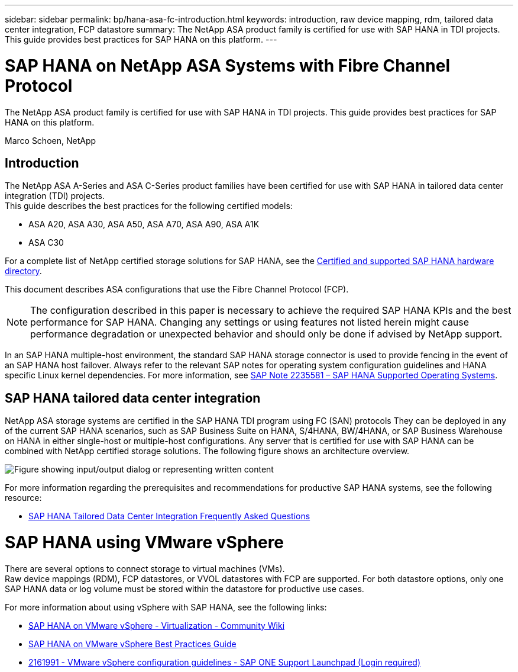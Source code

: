 ---
sidebar: sidebar
permalink: bp/hana-asa-fc-introduction.html
keywords: introduction, raw device mapping, rdm, tailored data center integration, FCP datastore
summary: The NetApp ASA product family is certified for use with SAP HANA in TDI projects. This guide provides best practices for SAP HANA on this platform.
---

= SAP HANA on NetApp ASA Systems with Fibre Channel Protocol
:hardbreaks:
:nofooter:
:icons: font
:linkattrs:
:imagesdir: ../media/

[.lead]
The NetApp ASA product family is certified for use with SAP HANA in TDI projects. This guide provides best practices for SAP HANA on this platform.

Marco Schoen, NetApp

== Introduction

The NetApp ASA A-Series and ASA C-Series product families have been certified for use with SAP HANA in tailored data center integration (TDI) projects.
This guide describes the best practices for the following certified models:

* ASA A20, ASA A30, ASA A50, ASA A70, ASA A90, ASA A1K
* ASA C30


For a complete list of NetApp certified storage solutions for SAP HANA, see the https://www.sap.com/dmc/exp/2014-09-02-hana-hardware/enEN/#/solutions?filters=v:deCertified;ve:13[Certified and supported SAP HANA hardware directory^].

This document describes ASA configurations that use the Fibre Channel Protocol (FCP).

[NOTE]
The configuration described in this paper is necessary to achieve the required SAP HANA KPIs and the best performance for SAP HANA. Changing any settings or using features not listed herein might cause performance degradation or unexpected behavior and should only be done if advised by NetApp support.


In an SAP HANA multiple-host environment, the standard SAP HANA storage connector is used to provide fencing in the event of an SAP HANA host failover. Always refer to the relevant SAP notes for operating system configuration guidelines and HANA specific Linux kernel dependencies. For more information, see https://launchpad.support.sap.com/[SAP Note 2235581 – SAP HANA Supported Operating Systems^].

== SAP HANA tailored data center integration

NetApp ASA storage systems are certified in the SAP HANA TDI program using FC (SAN) protocols They can be deployed in any of the current SAP HANA scenarios, such as SAP Business Suite on HANA, S/4HANA, BW/4HANA, or SAP Business Warehouse on HANA in either single-host or multiple-host configurations. Any server that is certified for use with SAP HANA can be combined with NetApp certified storage solutions. The following figure shows an architecture overview.

image:saphana_aff_fc_image1.png["Figure showing input/output dialog or representing written content"]

For more information regarding the prerequisites and recommendations for productive SAP HANA systems, see the following resource:

* http://go.sap.com/documents/2016/05/e8705aae-717c-0010-82c7-eda71af511fa.html[SAP HANA Tailored Data Center Integration Frequently Asked Questions^]

= SAP HANA using VMware vSphere

There are several options to connect storage to virtual machines (VMs). 
Raw device mappings (RDM), FCP datastores, or VVOL datastores with FCP are supported. For both datastore options, only one SAP HANA data or log volume must be stored within the datastore for productive use cases. 

For more information about using vSphere with SAP HANA, see the following links:

* https://help.sap.com/docs/SUPPORT_CONTENT/virtualization/3362185751.html[SAP HANA on VMware vSphere - Virtualization - Community Wiki^]
* https://www.vmware.com/docs/sap_hana_on_vmware_vsphere_best_practices_guide-white-paper[SAP HANA on VMware vSphere Best Practices Guide^]
* https://launchpad.support.sap.com/[2161991 - VMware vSphere configuration guidelines - SAP ONE Support Launchpad (Login required)^]


